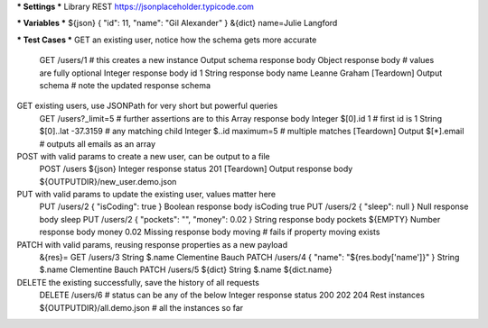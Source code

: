 *** Settings ***
Library         REST    https://jsonplaceholder.typicode.com


*** Variables ***
${json}         { "id": 11, "name": "Gil Alexander" }
&{dict}         name=Julie Langford


*** Test Cases ***
GET an existing user, notice how the schema gets more accurate
    GET         /users/1                  # this creates a new instance
    Output schema   response body
    Object      response body             # values are fully optional
    Integer     response body id          1
    String      response body name        Leanne Graham
    [Teardown]  Output schema             # note the updated response schema

GET existing users, use JSONPath for very short but powerful queries
    GET         /users?_limit=5           # further assertions are to this
    Array       response body
    Integer     $[0].id                   1           # first id is 1
    String      $[0]..lat                 -37.3159    # any matching child
    Integer     $..id                     maximum=5   # multiple matches
    [Teardown]  Output  $[*].email        # outputs all emails as an array

POST with valid params to create a new user, can be output to a file
    POST        /users                    ${json}
    Integer     response status           201
    [Teardown]  Output  response body     ${OUTPUTDIR}/new_user.demo.json

PUT with valid params to update the existing user, values matter here
    PUT         /users/2                  { "isCoding": true }
    Boolean     response body isCoding    true
    PUT         /users/2                  { "sleep": null }
    Null        response body sleep
    PUT         /users/2                  { "pockets": "", "money": 0.02 }
    String      response body pockets     ${EMPTY}
    Number      response body money       0.02
    Missing     response body moving      # fails if property moving exists

PATCH with valid params, reusing response properties as a new payload
    &{res}=     GET   /users/3
    String      $.name                    Clementine Bauch
    PATCH       /users/4                  { "name": "${res.body['name']}" }
    String      $.name                    Clementine Bauch
    PATCH       /users/5                  ${dict}
    String      $.name                    ${dict.name}

DELETE the existing successfully, save the history of all requests
    DELETE      /users/6                  # status can be any of the below
    Integer     response status           200    202     204
    Rest instances  ${OUTPUTDIR}/all.demo.json  # all the instances so far